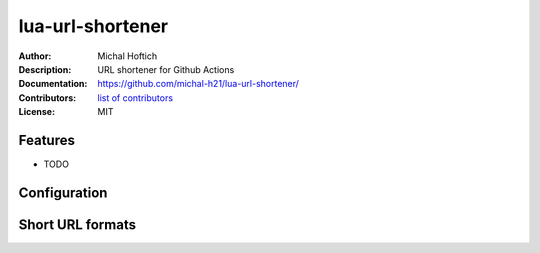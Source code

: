 ===============================
lua-url-shortener
===============================

:Author: Michal Hoftich
:Description: URL shortener for Github Actions
:Documentation: https://github.com/michal-h21/lua-url-shortener/
:Contributors: `list of contributors <https://github.com/michal-h21/lua-url-shortener/graphs/contributors>`_
:License: MIT

.. image:: https://img.shields.io/travis/michal-h21/lua-url-shortener.svg
        :target: https://travis-ci.org/michal-h21/lua-url-shortener


Features
--------

* TODO

 
Configuration
-------------

Short URL formats
-----------------


